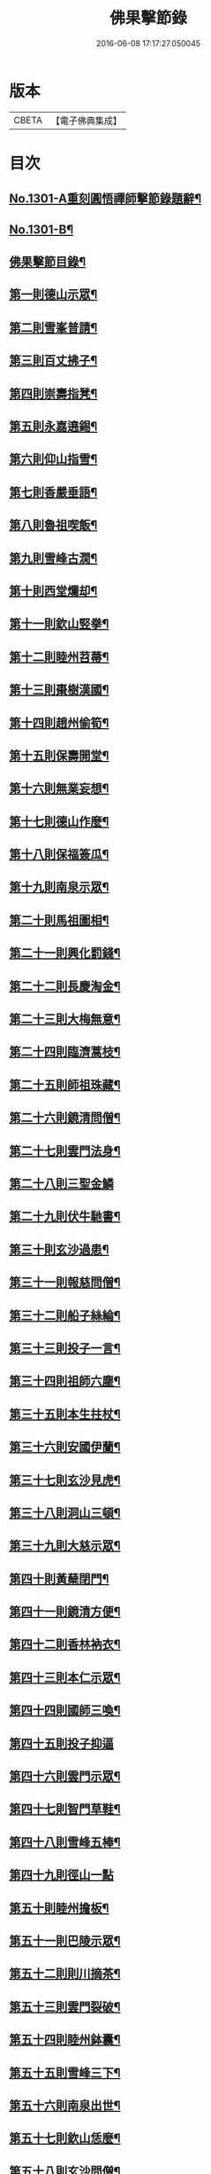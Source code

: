 #+TITLE: 佛果擊節錄 
#+DATE: 2016-06-08 17:17:27.050045

* 版本
 |     CBETA|【電子佛典集成】|

* 目次
** [[file:KR6q0249_001.txt::001-0226a1][No.1301-A重刻圓悟禪師擊節錄題辭¶]]
** [[file:KR6q0249_001.txt::001-0226a7][No.1301-B¶]]
** [[file:KR6q0249_001.txt::001-0226b8][佛果擊節目錄¶]]
** [[file:KR6q0249_001.txt::001-0227a5][第一則德山示眾¶]]
** [[file:KR6q0249_001.txt::001-0227c20][第二則雪峯普請¶]]
** [[file:KR6q0249_001.txt::001-0228a16][第三則百丈拂子¶]]
** [[file:KR6q0249_001.txt::001-0228c23][第四則崇壽指凳¶]]
** [[file:KR6q0249_001.txt::001-0229a10][第五則永嘉遶錫¶]]
** [[file:KR6q0249_001.txt::001-0229b17][第六則仰山指雪¶]]
** [[file:KR6q0249_001.txt::001-0229c16][第七則香嚴垂語¶]]
** [[file:KR6q0249_001.txt::001-0230a23][第八則魯祖喫飯¶]]
** [[file:KR6q0249_001.txt::001-0230b20][第九則雪峰古㵎¶]]
** [[file:KR6q0249_001.txt::001-0231a15][第十則西堂爛却¶]]
** [[file:KR6q0249_001.txt::001-0231b8][第十一則欽山竪拳¶]]
** [[file:KR6q0249_001.txt::001-0231c4][第十二則睦州苕菷¶]]
** [[file:KR6q0249_001.txt::001-0232a4][第十三則棗樹漢國¶]]
** [[file:KR6q0249_001.txt::001-0232b18][第十四則趙州偷筍¶]]
** [[file:KR6q0249_001.txt::001-0232c19][第十五則保壽開堂¶]]
** [[file:KR6q0249_001.txt::001-0233c2][第十六則無業妄想¶]]
** [[file:KR6q0249_001.txt::001-0233c24][第十七則德山作麼¶]]
** [[file:KR6q0249_001.txt::001-0234b5][第十八則保福簽瓜¶]]
** [[file:KR6q0249_001.txt::001-0234c6][第十九則南泉示眾¶]]
** [[file:KR6q0249_001.txt::001-0235a4][第二十則馬祖圖相¶]]
** [[file:KR6q0249_001.txt::001-0235a17][第二十一則興化罰錢¶]]
** [[file:KR6q0249_001.txt::001-0235c23][第二十二則長慶淘金¶]]
** [[file:KR6q0249_001.txt::001-0236b11][第二十三則大梅無意¶]]
** [[file:KR6q0249_001.txt::001-0236b23][第二十四則臨濟蒿枝¶]]
** [[file:KR6q0249_001.txt::001-0237a7][第二十五則師祖珠藏¶]]
** [[file:KR6q0249_001.txt::001-0237b2][第二十六則鏡清問僧¶]]
** [[file:KR6q0249_001.txt::001-0237b11][第二十七則雲門法身¶]]
** [[file:KR6q0249_001.txt::001-0237b24][第二十八則三聖金鱗]]
** [[file:KR6q0249_001.txt::001-0237c15][第二十九則伏牛馳書¶]]
** [[file:KR6q0249_001.txt::001-0238a12][第三十則玄沙過患¶]]
** [[file:KR6q0249_001.txt::001-0238b3][第三十一則報慈問僧¶]]
** [[file:KR6q0249_001.txt::001-0238b18][第三十二則船子絲綸¶]]
** [[file:KR6q0249_001.txt::001-0238c7][第三十三則投子一言¶]]
** [[file:KR6q0249_001.txt::001-0238c24][第三十四則祖師六塵¶]]
** [[file:KR6q0249_001.txt::001-0239a19][第三十五則本生拄杖¶]]
** [[file:KR6q0249_001.txt::001-0239b21][第三十六則安國伊蘭¶]]
** [[file:KR6q0249_001.txt::001-0239c11][第三十七則玄沙見虎¶]]
** [[file:KR6q0249_002.txt::002-0240a9][第三十八則洞山三頓¶]]
** [[file:KR6q0249_002.txt::002-0240c4][第三十九則大慈示眾¶]]
** [[file:KR6q0249_002.txt::002-0241a21][第四十則黃蘖閉門¶]]
** [[file:KR6q0249_002.txt::002-0241b9][第四十一則鏡清方便¶]]
** [[file:KR6q0249_002.txt::002-0241c8][第四十二則香林衲衣¶]]
** [[file:KR6q0249_002.txt::002-0241c24][第四十三則本仁示眾¶]]
** [[file:KR6q0249_002.txt::002-0242a16][第四十四則國師三喚¶]]
** [[file:KR6q0249_002.txt::002-0242a24][第四十五則投子抑逼]]
** [[file:KR6q0249_002.txt::002-0242b16][第四十六則雲門示眾¶]]
** [[file:KR6q0249_002.txt::002-0242b24][第四十七則智門草鞋¶]]
** [[file:KR6q0249_002.txt::002-0242c11][第四十八則雪峰五棒¶]]
** [[file:KR6q0249_002.txt::002-0242c24][第四十九則徑山一點]]
** [[file:KR6q0249_002.txt::002-0243a24][第五十則睦州擔板¶]]
** [[file:KR6q0249_002.txt::002-0243b11][第五十一則巴陵示眾¶]]
** [[file:KR6q0249_002.txt::002-0243b24][第五十二則則川摘茶¶]]
** [[file:KR6q0249_002.txt::002-0243c18][第五十三則雲門裂破¶]]
** [[file:KR6q0249_002.txt::002-0244a3][第五十四則睦州鉢囊¶]]
** [[file:KR6q0249_002.txt::002-0244a11][第五十五則雪峰三下¶]]
** [[file:KR6q0249_002.txt::002-0244a20][第五十六則南泉出世¶]]
** [[file:KR6q0249_002.txt::002-0244b15][第五十七則欽山恁麼¶]]
** [[file:KR6q0249_002.txt::002-0244c20][第五十八則玄沙問僧¶]]
** [[file:KR6q0249_002.txt::002-0245a10][第五十九則長慶羚羊¶]]
** [[file:KR6q0249_002.txt::002-0245a23][第六十則圓明示眾¶]]
** [[file:KR6q0249_002.txt::002-0245b10][第六十一則南院諸聖¶]]
** [[file:KR6q0249_002.txt::002-0245b23][第六十二則雪峰相見¶]]
** [[file:KR6q0249_002.txt::002-0245c15][第六十三則國師淨瓶¶]]
** [[file:KR6q0249_002.txt::002-0246a4][第六十四則茱萸看箭¶]]
** [[file:KR6q0249_002.txt::002-0246a21][第六十五則臨濟赴齋¶]]
** [[file:KR6q0249_002.txt::002-0246b23][第六十六則三角示眾¶]]
** [[file:KR6q0249_002.txt::002-0246c13][第六十七則巖頭跨門¶]]
** [[file:KR6q0249_002.txt::002-0247a4][第六十八則太原顧視¶]]
** [[file:KR6q0249_002.txt::002-0247a23][第六十九則雲門三病¶]]
** [[file:KR6q0249_002.txt::002-0247b16][第七十則鼓山示眾¶]]
** [[file:KR6q0249_002.txt::002-0247c11][第七十一則睦州毛端¶]]
** [[file:KR6q0249_002.txt::002-0248a4][第七十二則仰山坐次¶]]
** [[file:KR6q0249_002.txt::002-0248a24][第七十三則智門般若¶]]
** [[file:KR6q0249_002.txt::002-0248b18][第七十四則烏臼參堂¶]]
** [[file:KR6q0249_002.txt::002-0248c13][第七十五則雪峰天使¶]]
** [[file:KR6q0249_002.txt::002-0249a24][第七十六則大隨普賢]]
** [[file:KR6q0249_002.txt::002-0249b15][第七十七則雲門新羅¶]]
** [[file:KR6q0249_002.txt::002-0249b24][第七十八則北禪資福¶]]
** [[file:KR6q0249_002.txt::002-0249c11][第七十九則睦州示眾¶]]
** [[file:KR6q0249_002.txt::002-0250a6][第八十則玄沙圓相¶]]
** [[file:KR6q0249_002.txt::002-0250a21][第八十一則南泉賣身¶]]
** [[file:KR6q0249_002.txt::002-0250b12][第八十二則茱萸一橛¶]]
** [[file:KR6q0249_002.txt::002-0250b23][第八十三則夾山生死¶]]
** [[file:KR6q0249_002.txt::002-0250c16][第八十四則保福羚羊¶]]
** [[file:KR6q0249_002.txt::002-0250c24][第八十五則巴陵祖意]]
** [[file:KR6q0249_002.txt::002-0251a11][第八十六則趙州答話¶]]
** [[file:KR6q0249_002.txt::002-0251b6][第八十七則躭源辭師¶]]
** [[file:KR6q0249_002.txt::002-0251b16][第八十八則溈仰田中¶]]
** [[file:KR6q0249_002.txt::002-0251c13][第八十九則雪峰覆船¶]]
** [[file:KR6q0249_002.txt::002-0252a4][第九十則保福扶犁¶]]
** [[file:KR6q0249_002.txt::002-0252a22][第九十一則大梅鼯鼠¶]]
** [[file:KR6q0249_002.txt::002-0252b14][第九十二則趙州般若¶]]
** [[file:KR6q0249_002.txt::002-0252b24][第九十三則德山托鉢]]
** [[file:KR6q0249_002.txt::002-0253a4][第九十四則雪峰古鏡¶]]
** [[file:KR6q0249_002.txt::002-0253a17][第九十五則洞山衣鉢¶]]
** [[file:KR6q0249_002.txt::002-0253b10][第九十六則投子三星¶]]
** [[file:KR6q0249_002.txt::002-0253c2][第九十七則洛浦伏膺¶]]
** [[file:KR6q0249_002.txt::002-0254a2][第九十八則香嚴仙陀¶]]
** [[file:KR6q0249_002.txt::002-0254a9][第九十九則風穴離微¶]]
** [[file:KR6q0249_002.txt::002-0254a23][第百則古德沙水¶]]

* 卷
[[file:KR6q0249_001.txt][佛果擊節錄 1]]
[[file:KR6q0249_002.txt][佛果擊節錄 2]]

